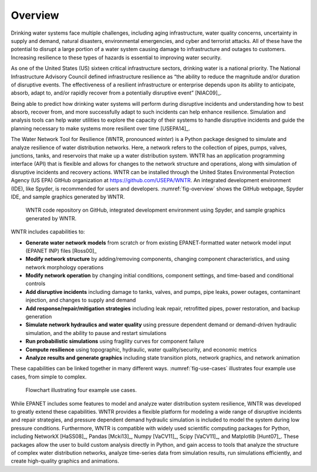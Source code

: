 .. raw:: latex

    \clearpage
	\pagenumbering{arabic}
	\setcounter{page}{1}
	
Overview
======================================

Drinking water systems face multiple challenges, including aging infrastructure, 
water quality concerns, uncertainty in supply and demand, natural disasters, 
environmental emergencies, and cyber and terrorist attacks.  
All of these have the potential to disrupt a large portion of a water system 
causing damage to infrastructure and outages to customers.  
Increasing resilience to these types of hazards is essential to improving 
water security.  

As one of the United States (US) sixteen critical infrastructure sectors, drinking water
is a national priority.  The National Infrastructure Advisory Council  
defined infrastructure resilience as “the ability to reduce the magnitude and/or 
duration of disruptive events. The effectiveness of a resilient infrastructure 
or enterprise depends upon its ability to anticipate, absorb, adapt to, and/or 
rapidly recover from a potentially disruptive event” [NIAC09]_.

Being able to predict how drinking water systems will perform during disruptive 
incidents and understanding how to best absorb, recover from, and more successfully adapt
to such incidents can help enhance resilience.  Simulation and analysis tools 
can help water utilities to explore the capacity of their systems to handle disruptive 
incidents and guide the planning necessary to make systems more resilient over time [USEPA14]_.

The Water Network Tool for Resilience (WNTR, pronounced *winter*) is a Python 
package designed to simulate and analyze resilience of water distribution networks.  
Here, a network refers to the collection of pipes, pumps, valves, junctions, tanks, and reservoirs that 
make up a water distribution system. WNTR has an application programming interface (API) 
that is flexible and allows for changes to the network structure and operations, 
along with simulation of disruptive incidents and recovery actions.  
WNTR can be installed through the United States Environmental Protection Agency (US EPA) 
GitHub organization at https://github.com/USEPA/WNTR.  An integrated development environment 
(IDE), like Spyder, is recommended for users and developers.
:numref:`fig-overview` shows the GitHub webpage, Spyder IDE, and sample graphics 
generated by WNTR.

.. _fig-overview:
.. figure:: figures/overview.png
   :width: 1073
   :alt: WNTR graphics
   
   WNTR code repository on GitHub, integrated development environment using Spyder, and sample graphics generated by WNTR.

WNTR includes capabilities to:

* **Generate water network models** from scratch or from existing EPANET-formatted water network model input (EPANET INP) files [Ross00]_ 

* **Modify network structure** by adding/removing components, changing component characteristics, and using network morphology operations

* **Modify network operation** by changing initial conditions, component settings, and time-based and conditional controls

* **Add disruptive incidents** including damage to tanks, valves, and pumps, pipe leaks, power outages, contaminant injection, and changes to supply and demand

* **Add response/repair/mitigation strategies** including leak repair, retrofitted pipes, power restoration, and backup generation

* **Simulate network hydraulics and water quality** using pressure dependent demand or demand-driven hydraulic simulation, and the ability to pause and restart simulations

* **Run probabilistic simulations** using fragility curves for component failure
  
* **Compute resilience** using topographic, hydraulic, water quality/security, and economic metrics

* **Analyze results and generate graphics** including state transition plots, network graphics, and network animation

These capabilities can be linked together in many different ways.
:numref:`fig-use-cases` illustrates four example use cases, from simple to complex.  

.. _fig-use-cases:
.. figure:: figures/use_cases.png
   :width: 1223
   :alt: WNTR user cases
   

   Flowchart illustrating four example use cases.

While EPANET includes some features to model and analyze water distribution system resilience, 
WNTR was developed to greatly extend these capabilities.
WNTR provides a flexible platform for modeling a wide range of disruptive incidents and repair strategies, and  
pressure dependent demand hydraulic simulation is included to model the system during low pressure conditions.
Furthermore, WNTR is compatible with widely used scientific computing packages for Python, 
including NetworkX [HaSS08]_, Pandas [Mcki13]_, Numpy [VaCV11]_, Scipy [VaCV11]_, and Matplotlib [Hunt07]_.  
These packages allow the user to build custom analysis directly in Python, and gain access to tools that
analyze the structure of complex water distribution networks, 
analyze time-series data from simulation results,
run simulations efficiently, and 
create high-quality graphics and animations.
